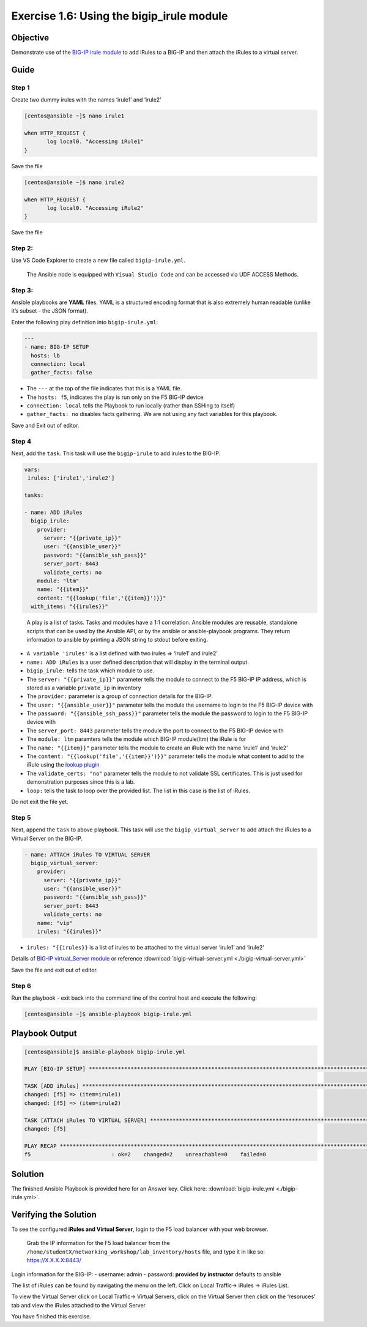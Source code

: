 .. _1.6-add-irules:

Exercise 1.6: Using the bigip_irule module
##########################################

Objective
=========

Demonstrate use of the `BIG-IP irule
module <https://docs.ansible.com/ansible/latest/modules/bigip_irule_module.html>`__
to add iRules to a BIG-IP and then attach the iRules to a virtual
server.

Guide
=====

Step 1
------

Create two dummy irules with the names ‘irule1’ and ‘irule2’

.. code-block:: shell-session

   [centos@ansible ~]$ nano irule1

   when HTTP_REQUEST {
          log local0. "Accessing iRule1"
   }

Save the file

.. code-block:: shell-session

   [centos@ansible ~]$ nano irule2

   when HTTP_REQUEST {
          log local0. "Accessing iRule2"
   }

Save the file

Step 2:
-------

Use VS Code Explorer to create a new file called ``bigip-irule.yml``.

..

   The Ansible node is equipped with ``Visual Studio Code`` and can be accessed via UDF ACCESS Methods.

Step 3:
-------

Ansible playbooks are **YAML** files. YAML is a structured encoding
format that is also extremely human readable (unlike it’s subset - the
JSON format).

Enter the following play definition into ``bigip-irule.yml``:

.. code-block:: yaml

   ---
   - name: BIG-IP SETUP
     hosts: lb
     connection: local
     gather_facts: false

-  The ``---`` at the top of the file indicates that this is a YAML
   file.
-  The ``hosts: f5``, indicates the play is run only on the F5 BIG-IP
   device
-  ``connection: local`` tells the Playbook to run locally (rather than
   SSHing to itself)
-  ``gather_facts: no`` disables facts gathering. We are not using any
   fact variables for this playbook.

Save and Exit out of editor.

Step 4
------

Next, add the ``task``. This task will use the ``bigip-irule`` to add irules to the BIG-IP.

.. code-block:: yaml

     vars:
      irules: ['irule1','irule2']

     tasks:

     - name: ADD iRules
       bigip_irule:
         provider:
           server: "{{private_ip}}"
           user: "{{ansible_user}}"
           password: "{{ansible_ssh_pass}}"
           server_port: 8443
           validate_certs: no
         module: "ltm"
         name: "{{item}}"
         content: "{{lookup('file','{{item}}')}}"
       with_items: "{{irules}}"

..

   A play is a list of tasks. Tasks and modules have a 1:1 correlation.
   Ansible modules are reusable, standalone scripts that can be used by
   the Ansible API, or by the ansible or ansible-playbook programs. They
   return information to ansible by printing a JSON string to stdout
   before exiting.

-  ``A variable 'irules'`` is a list defined with two irules => ‘irule1’
   and irule2’
-  ``name: ADD iRules`` is a user defined description that will display
   in the terminal output.
-  ``bigip_irule:`` tells the task which module to use.
-  The ``server: "{{private_ip}}"`` parameter tells the module to
   connect to the F5 BIG-IP IP address, which is stored as a variable
   ``private_ip`` in inventory
-  The ``provider:`` parameter is a group of connection details for the
   BIG-IP.
-  The ``user: "{{ansible_user}}"`` parameter tells the module the
   username to login to the F5 BIG-IP device with
-  The ``password: "{{ansible_ssh_pass}}"`` parameter tells the module
   the password to login to the F5 BIG-IP device with
-  The ``server_port: 8443`` parameter tells the module the port to
   connect to the F5 BIG-IP device with
-  The ``module: ltm`` paramters tells the module which BIG-IP
   module(ltm) the iRule is for
-  The ``name: "{{item}}"`` parameter tells the module to create an
   iRule with the name ‘irule1’ and ‘irule2’
-  The ``content: "{{lookup('file','{{item}}')}}"`` parameter tells the
   module what content to add to the iRule using the `lookup
   plugin <https://docs.ansible.com/ansible/latest/plugins/lookup.html>`__
-  The ``validate_certs: "no"`` parameter tells the module to not
   validate SSL certificates. This is just used for demonstration
   purposes since this is a lab.
-  ``loop:`` tells the task to loop over the provided list. The list in
   this case is the list of iRules.

Do not exit the file yet.

Step 5
------

Next, append the ``task`` to above playbook. This task will use the
``bigip_virtual_server`` to add attach the iRules to a Virtual Server on
the BIG-IP.

.. code-block:: yaml

     - name: ATTACH iRules TO VIRTUAL SERVER
       bigip_virtual_server:
         provider:
           server: "{{private_ip}}"
           user: "{{ansible_user}}"
           password: "{{ansible_ssh_pass}}"
           server_port: 8443
           validate_certs: no
         name: "vip"
         irules: "{{irules}}"

-  ``irules: "{{irules}}`` is a list of irules to be attached to the
   virtual server ‘irule1’ and ‘irule2’

Details of `BIG-IP virtual_Server
module <https://docs.ansible.com/ansible/latest/modules/bigip_irule_module.html>`__
or reference :download:`bigip-virtual-server.yml <./bigip-virtual-server.yml>`

Save the file and exit out of editor.

Step 6
------

Run the playbook - exit back into the command line of the control host
and execute the following:

.. code-block:: shell-session

   [centos@ansible ~]$ ansible-playbook bigip-irule.yml

Playbook Output
===============

.. code-block:: yaml

   [centos@ansible]$ ansible-playbook bigip-irule.yml

   PLAY [BIG-IP SETUP] *********************************************************************************************************************************

   TASK [ADD iRules] *********************************************************************************************************************************
   changed: [f5] => (item=irule1)
   changed: [f5] => (item=irule2)

   TASK [ATTACH iRules TO VIRTUAL SERVER] **********************************************************************************************************************
   changed: [f5]

   PLAY RECAP *********************************************************************************************************************************
   f5                         : ok=2    changed=2    unreachable=0    failed=0

Solution
========

The finished Ansible Playbook is provided here for an Answer key. Click
here: :download:`bigip-irule.yml <./bigip-irule.yml>`.

Verifying the Solution
======================

To see the configured **iRules and Virtual Server**, login to the F5
load balancer with your web browser.

   Grab the IP information for the F5 load balancer from the
   ``/home/studentX/networking_workshop/lab_inventory/hosts`` file, and
   type it in like so: https://X.X.X.X:8443/

Login information for the BIG-IP: - username: admin - password:
**provided by instructor** defaults to ansible

The list of iRules can be found by navigating the menu on the left.
Click on Local Traffic-> iRules -> iRules List.

To view the Virtual Server click on Local Traffic-> Virtual Servers,
click on the Virtual Server then click on the ‘resoruces’ tab and view
the iRules attached to the Virtual Server |irules|

You have finished this exercise. 

.. |irules| image:: bigip-irule.png
